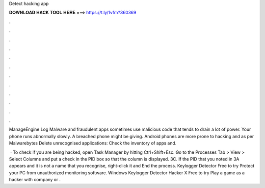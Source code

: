 Detect hacking app



𝐃𝐎𝐖𝐍𝐋𝐎𝐀𝐃 𝐇𝐀𝐂𝐊 𝐓𝐎𝐎𝐋 𝐇𝐄𝐑𝐄 ===> https://t.ly/1vfm?360369



.



.



.



.



.



.



.



.



.



.



.



.

ManageEngine Log Malware and fraudulent apps sometimes use malicious code that tends to drain a lot of power. Your phone runs abnormally slowly. A breached phone might be giving. Android phones are more prone to hacking and as per Malwarebytes Delete unrecognised applications: Check the inventory of apps and.

 · To check if you are being hacked, open Task Manager by hitting Ctrl+Shift+Esc. Go to the Processes Tab > View > Select Columns and put a check in the PID box so that the column is displayed. 3C. If the PID that you noted in 3A appears and it is not a name that you recognise, right-click it and End the process. Keylogger Detector Free to try Protect your PC from unauthorized monitoring software. Windows Keylogger Detector Hacker X Free to try Play a game as a hacker with company or .
